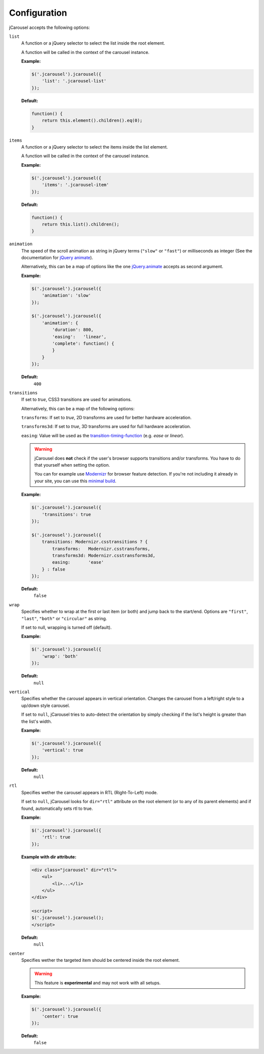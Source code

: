 Configuration
=============

jCarousel accepts the following options:

.. seealso::

   :ref:`reference.installation.setup`
      Set configuration options on initialization.

   :ref:`reload method <reference.api.reload>`
      Set configuration options at runtime.

.. _reference.configuration.list:

``list``
    A function or a jQuery selector to select the list inside the root element.

    A function will be called in the context of the carousel instance.

    **Example:**

    .. code-block:: javascript

        $('.jcarousel').jcarousel({
            'list': '.jcarousel-list'
        });

    **Default:**

    .. code-block:: javascript

        function() {
            return this.element().children().eq(0);
        }

.. _reference.configuration.items:

``items``
    A function or a jQuery selector to select the items inside the list element.

    A function will be called in the context of the carousel instance.

    **Example:**

    .. code-block:: javascript

        $('.jcarousel').jcarousel({
            'items': '.jcarousel-item'
        });

    **Default:**

    .. code-block:: javascript

        function() {
            return this.list().children();
        }

.. _reference.configuration.animation:

``animation``
    The speed of the scroll animation as string in jQuery terms (``"slow"`` or
    ``"fast"``) or milliseconds as integer (See the documentation for
    `jQuery animate <http://api.jquery.com/animate>`_).

    Alternatively, this can be a map of options like the one `jQuery.animate
    <http://api.jquery.com/animate/#animate-properties-options>`_
    accepts as second argument.

    **Example:**

    .. code-block:: javascript

        $('.jcarousel').jcarousel({
            'animation': 'slow'
        });

        $('.jcarousel').jcarousel({
            'animation': {
                'duration': 800,
                'easing':   'linear',
                'complete': function() {
                }
            }
        });

    **Default:**
        ``400``

.. _reference.configuration.transitions:

``transitions``
    If set to `true`, CSS3 transitions are used for animations.

    Alternatively, this can be a map of the following options:

    ``transforms``:   If set to `true`, 2D transforms are used for better hardware acceleration.

    ``transforms3d``: If set to `true`, 3D transforms are used for full hardware acceleration.

    ``easing``:       Value will be used as the `transition-timing-function <https://developer.mozilla.org/en-US/docs/CSS/transition-timing-function>`_ (e.g. `ease` or `linear`).

    .. warning::

       jCarousel does **not** check if the user's browser supports transitions
       and/or transforms. You have to do that yourself when setting the option.

       You can for example use `Modernizr <http://modernizr.com>`_ for browser
       feature detection.
       If you're not including it already in your site, you can use this
       `minimal build <http://modernizr.com/download/#-csstransforms-csstransforms3d-csstransitions-teststyles-testprop-testallprops-prefixes-domprefixes>`_.

    **Example:**

    .. code-block:: javascript

        $('.jcarousel').jcarousel({
            'transitions': true
        });

        $('.jcarousel').jcarousel({
            transitions: Modernizr.csstransitions ? {
                transforms:   Modernizr.csstransforms,
                transforms3d: Modernizr.csstransforms3d,
                easing:       'ease'
            } : false
        });

    **Default:**
        ``false``

.. _reference.configuration.wrap:

``wrap``
    Specifies whether to wrap at the first or last item (or both) and jump back
    to the start/end. Options are ``"first"``, ``"last"``, ``"both"`` or
    ``"circular"`` as string.

    If set to null, wrapping is turned off (default).

    **Example:**

    .. code-block:: javascript

        $('.jcarousel').jcarousel({
            'wrap': 'both'
        });


    **Default:**
        ``null``

.. _reference.configuration.vertical:

``vertical``
    Specifies whether the carousel appears in vertical orientation. Changes the
    carousel from a left/right style to a up/down style carousel.

    If set to ``null``, jCarousel tries to auto-detect the orientation by simply
    checking if the list's height is greater than the list's width.

    **Example:**

    .. code-block:: javascript

        $('.jcarousel').jcarousel({
            'vertical': true
        });

    **Default:**
        ``null``

.. _reference.configuration.rtl:

``rtl``
    Specifies wether the carousel appears in RTL (Right-To-Left) mode.

    If set to ``null``, jCarousel looks for ``dir="rtl"`` attribute on the root
    element (or to any of its parent elements) and if found, automatically sets
    rtl to true.

    **Example:**

    .. code-block:: javascript

        $('.jcarousel').jcarousel({
            'rtl': true
        });

    **Example with dir attribute:**

    .. code-block:: html

        <div class="jcarousel" dir="rtl">
            <ul>
                <li>...</li>
            </ul>
        </div>

        <script>
        $('.jcarousel').jcarousel();
        </script>

    **Default:**
        ``null``

.. _reference.configuration.center:

``center``
    Specifies wether the targeted item should be centered inside the root element.

    .. warning::

        This feature is **experimental** and may not work with all setups.

    **Example:**

    .. code-block:: javascript

        $('.jcarousel').jcarousel({
            'center': true
        });

    **Default:**
        ``false``
